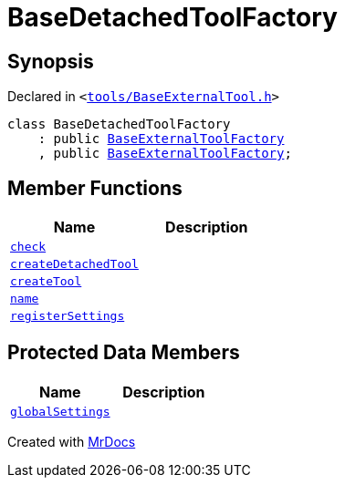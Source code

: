 [#BaseDetachedToolFactory]
= BaseDetachedToolFactory
:relfileprefix: 
:mrdocs:


== Synopsis

Declared in `&lt;https://github.com/PrismLauncher/PrismLauncher/blob/develop/launcher/tools/BaseExternalTool.h#L50[tools&sol;BaseExternalTool&period;h]&gt;`

[source,cpp,subs="verbatim,replacements,macros,-callouts"]
----
class BaseDetachedToolFactory
    : public xref:BaseExternalToolFactory.adoc[BaseExternalToolFactory]
    , public xref:BaseExternalToolFactory.adoc[BaseExternalToolFactory];
----

== Member Functions
[cols=2]
|===
| Name | Description 

| xref:BaseExternalToolFactory/check.adoc[`check`] 
| 
| xref:BaseDetachedToolFactory/createDetachedTool.adoc[`createDetachedTool`] 
| 

| xref:BaseExternalToolFactory/createTool.adoc[`createTool`] 
| 

| xref:BaseExternalToolFactory/name.adoc[`name`] 
| 

| xref:BaseExternalToolFactory/registerSettings.adoc[`registerSettings`] 
| 

|===

== Protected Data Members
[cols=2]
|===
| Name | Description 

| xref:BaseExternalToolFactory/globalSettings.adoc[`globalSettings`] 
| 

|===




[.small]#Created with https://www.mrdocs.com[MrDocs]#
